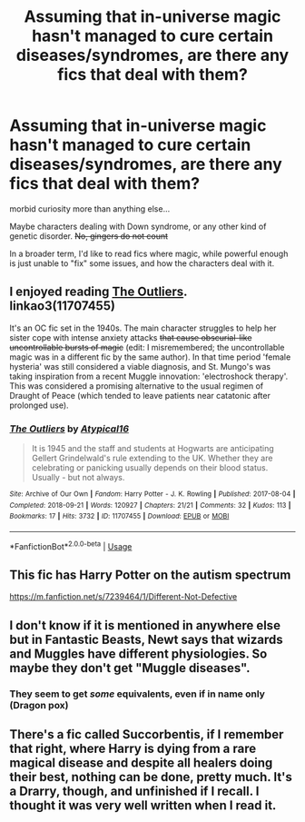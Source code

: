 #+TITLE: Assuming that in-universe magic hasn't managed to cure certain diseases/syndromes, are there any fics that deal with them?

* Assuming that in-universe magic hasn't managed to cure certain diseases/syndromes, are there any fics that deal with them?
:PROPERTIES:
:Author: will1707
:Score: 10
:DateUnix: 1563507176.0
:DateShort: 2019-Jul-19
:END:
morbid curiosity more than anything else...

Maybe characters dealing with Down syndrome, or any other kind of genetic disorder. +No, gingers do not count+

In a broader term, I'd like to read fics where magic, while powerful enough is just unable to "fix" some issues, and how the characters deal with it.


** I enjoyed reading [[https://archiveofourown.org/works/11707455/][The Outliers]]. linkao3(11707455)

It's an OC fic set in the 1940s. The main character struggles to help her sister cope with intense anxiety attacks +that cause obscurial-like uncontrollable bursts of magic+ (edit: I misremembered; the uncontrollable magic was in a different fic by the same author). In that time period 'female hysteria' was still considered a viable diagnosis, and St. Mungo's was taking inspiration from a recent Muggle innovation: 'electroshock therapy'. This was considered a promising alternative to the usual regimen of Draught of Peace (which tended to leave patients near catatonic after prolonged use).
:PROPERTIES:
:Author: chiruochiba
:Score: 4
:DateUnix: 1563508657.0
:DateShort: 2019-Jul-19
:END:

*** [[https://archiveofourown.org/works/11707455][*/The Outliers/*]] by [[https://www.archiveofourown.org/users/Atypical16/pseuds/Atypical16][/Atypical16/]]

#+begin_quote
  It is 1945 and the staff and students at Hogwarts are anticipating Gellert Grindelwald's rule extending to the UK. Whether they are celebrating or panicking usually depends on their blood status. Usually - but not always.
#+end_quote

^{/Site/:} ^{Archive} ^{of} ^{Our} ^{Own} ^{*|*} ^{/Fandom/:} ^{Harry} ^{Potter} ^{-} ^{J.} ^{K.} ^{Rowling} ^{*|*} ^{/Published/:} ^{2017-08-04} ^{*|*} ^{/Completed/:} ^{2018-09-21} ^{*|*} ^{/Words/:} ^{120927} ^{*|*} ^{/Chapters/:} ^{21/21} ^{*|*} ^{/Comments/:} ^{32} ^{*|*} ^{/Kudos/:} ^{113} ^{*|*} ^{/Bookmarks/:} ^{17} ^{*|*} ^{/Hits/:} ^{3732} ^{*|*} ^{/ID/:} ^{11707455} ^{*|*} ^{/Download/:} ^{[[https://archiveofourown.org/downloads/11707455/The%20Outliers.epub?updated_at=1546518737][EPUB]]} ^{or} ^{[[https://archiveofourown.org/downloads/11707455/The%20Outliers.mobi?updated_at=1546518737][MOBI]]}

--------------

*FanfictionBot*^{2.0.0-beta} | [[https://github.com/tusing/reddit-ffn-bot/wiki/Usage][Usage]]
:PROPERTIES:
:Author: FanfictionBot
:Score: 1
:DateUnix: 1563508814.0
:DateShort: 2019-Jul-19
:END:


** This fic has Harry Potter on the autism spectrum

[[https://m.fanfiction.net/s/7239464/1/Different-Not-Defective]]
:PROPERTIES:
:Author: rosemarjoram
:Score: 1
:DateUnix: 1563553152.0
:DateShort: 2019-Jul-19
:END:


** I don't know if it is mentioned in anywhere else but in Fantastic Beasts, Newt says that wizards and Muggles have different physiologies. So maybe they don't get "Muggle diseases".
:PROPERTIES:
:Author: uplock_
:Score: 1
:DateUnix: 1563591637.0
:DateShort: 2019-Jul-20
:END:

*** They seem to get /some/ equivalents, even if in name only (Dragon pox)
:PROPERTIES:
:Author: will1707
:Score: 2
:DateUnix: 1563591741.0
:DateShort: 2019-Jul-20
:END:


** There's a fic called Succorbentis, if I remember that right, where Harry is dying from a rare magical disease and despite all healers doing their best, nothing can be done, pretty much. It's a Drarry, though, and unfinished if I recall. I thought it was very well written when I read it.
:PROPERTIES:
:Author: AntaresFerz
:Score: -1
:DateUnix: 1563533387.0
:DateShort: 2019-Jul-19
:END:
